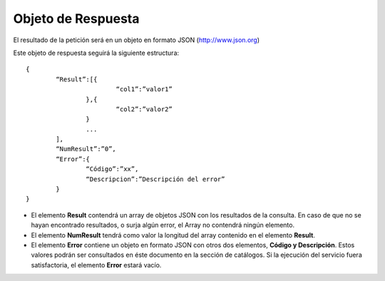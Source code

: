 ﻿Objeto de Respuesta
===================

El resultado de la petición será en un objeto en formato JSON (http://www.json.org)

Este objeto de respuesta seguirá la siguiente estructura:

::

	{
		“Result”:[{
				“col1”:”valor1”
			},{
				“col2”:”valor2”
			}
			...
		],
		“NumResult”:”0”,
		“Error”:{
			“Código”:”xx”,
			“Descripcion”:”Descripción del error”
		}
	}

* El elemento **Result** contendrá un array de objetos JSON con los resultados de la consulta. En caso de que no se hayan encontrado resultados, o surja algún error, el Array no contendrá ningún elemento.
* El elemento **NumResult** tendrá como valor la longitud del array contenido en el elemento **Result**.
* El elemento **Error** contiene un objeto en formato JSON con otros dos elementos, **Código y Descripción**. Estos valores podrán ser consultados en éste documento en la sección de catálogos. Si la ejecución del servicio fuera satisfactoria, el elemento **Error** estará vacío.

